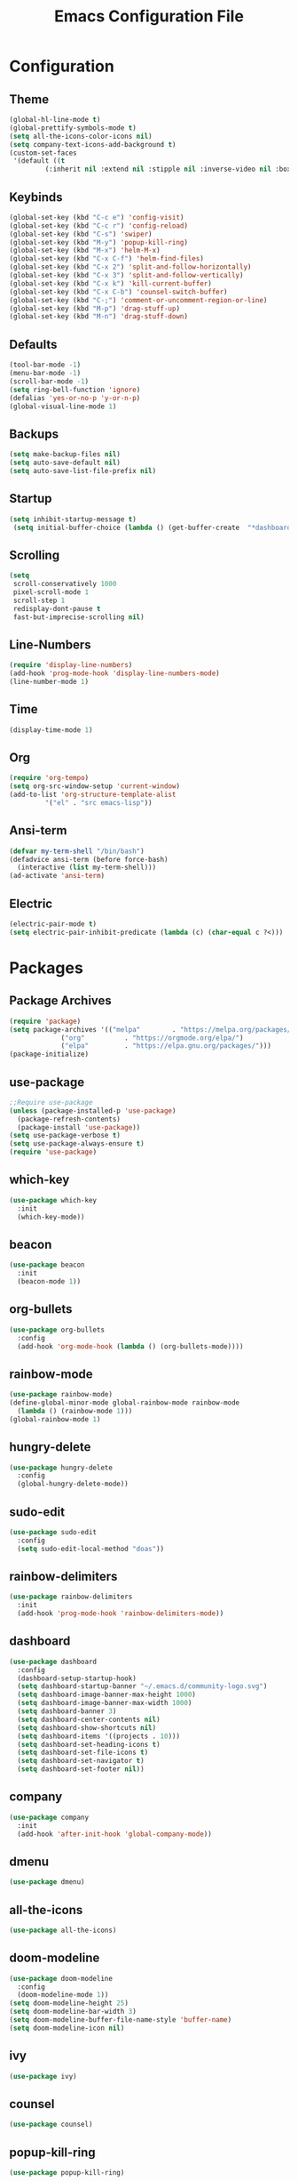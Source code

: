 #+title: Emacs Configuration File
* Configuration
** Theme
   #+begin_src emacs-lisp
  (global-hl-line-mode t)
  (global-prettify-symbols-mode t)
  (setq all-the-icons-color-icons nil)
  (setq company-text-icons-add-background t)
  (custom-set-faces
   '(default ((t
	       (:inherit nil :extend nil :stipple nil :inverse-video nil :box nil :strike-through nil :overline nil :underline nil :slant normal :weight normal :height 173 :width normal :foundry "MONO" :family "Cousine Nerd Font")))))
   #+end_src
** Keybinds
   #+begin_src emacs-lisp
  (global-set-key (kbd "C-c e") 'config-visit)
  (global-set-key (kbd "C-c r") 'config-reload)
  (global-set-key (kbd "C-s") 'swiper)
  (global-set-key (kbd "M-y") 'popup-kill-ring)
  (global-set-key (kbd "M-x") 'helm-M-x)
  (global-set-key (kbd "C-x C-f") 'helm-find-files)
  (global-set-key (kbd "C-x 2") 'split-and-follow-horizontally)
  (global-set-key (kbd "C-x 3") 'split-and-follow-vertically)
  (global-set-key (kbd "C-x k") 'kill-current-buffer)
  (global-set-key (kbd "C-x C-b") 'counsel-switch-buffer)
  (global-set-key (kbd "C-;") 'comment-or-uncomment-region-or-line)
  (global-set-key (kbd "M-p") 'drag-stuff-up)
  (global-set-key (kbd "M-n") 'drag-stuff-down)
   #+end_src
** Defaults
   #+begin_src emacs-lisp
  (tool-bar-mode -1)
  (menu-bar-mode -1)
  (scroll-bar-mode -1)
  (setq ring-bell-function 'ignore)
  (defalias 'yes-or-no-p 'y-or-n-p)
  (global-visual-line-mode 1)
   #+end_src
** Backups
   #+begin_src emacs-lisp
  (setq make-backup-files nil)
  (setq auto-save-default nil)
  (setq auto-save-list-file-prefix nil)
   #+end_src
** Startup
   #+begin_src emacs-lisp
  (setq inhibit-startup-message t)
   (setq initial-buffer-choice (lambda () (get-buffer-create  "*dashboard*")))
   #+end_src
** Scrolling
   #+begin_src emacs-lisp
  (setq
   scroll-conservatively 1000
   pixel-scroll-mode 1
   scroll-step 1
   redisplay-dont-pause t
   fast-but-imprecise-scrolling nil)
   #+end_src  
** Line-Numbers
   #+begin_src emacs-lisp
  (require 'display-line-numbers)
  (add-hook 'prog-mode-hook 'display-line-numbers-mode)
  (line-number-mode 1)
   #+end_src
** Time
   #+begin_src emacs-lisp
  (display-time-mode 1)
   #+end_src
** Org
   #+begin_src emacs-lisp
  (require 'org-tempo)
  (setq org-src-window-setup 'current-window)
  (add-to-list 'org-structure-template-alist
	       '("el" . "src emacs-lisp"))
   #+end_src
** Ansi-term
   #+begin_src emacs-lisp
  (defvar my-term-shell "/bin/bash")
  (defadvice ansi-term (before force-bash)
    (interactive (list my-term-shell)))
  (ad-activate 'ansi-term)
   #+end_src
** Electric
   #+begin_src emacs-lisp
  (electric-pair-mode t)
  (setq electric-pair-inhibit-predicate (lambda (c) (char-equal c ?<)))
   #+end_src
* Packages
** Package Archives
   #+BEGIN_SRC emacs-lisp
     (require 'package)
     (setq package-archives '(("melpa"        . "https://melpa.org/packages/")
			      ("org"          . "https://orgmode.org/elpa/")
			      ("elpa"         . "https://elpa.gnu.org/packages/")))
     (package-initialize)
   #+END_SRC
** use-package
   #+BEGIN_SRC emacs-lisp
  ;;Require use-package
  (unless (package-installed-p 'use-package)
    (package-refresh-contents)
    (package-install 'use-package))
  (setq use-package-verbose t)
  (setq use-package-always-ensure t)
  (require 'use-package)
   #+END_SRC

** which-key
   #+begin_src emacs-lisp
  (use-package which-key
    :init
    (which-key-mode))
   #+end_src
** beacon
   #+begin_src emacs-lisp
  (use-package beacon
    :init
    (beacon-mode 1))
   #+end_src
** org-bullets
   #+begin_src emacs-lisp
  (use-package org-bullets
    :config
    (add-hook 'org-mode-hook (lambda () (org-bullets-mode))))
   #+end_src
** rainbow-mode
   #+begin_src emacs-lisp
  (use-package rainbow-mode)
  (define-global-minor-mode global-rainbow-mode rainbow-mode
    (lambda () (rainbow-mode 1)))
  (global-rainbow-mode 1)
   #+end_src
** hungry-delete
   #+begin_src emacs-lisp
  (use-package hungry-delete
    :config
    (global-hungry-delete-mode))
   #+end_src
** sudo-edit
   #+begin_src emacs-lisp
  (use-package sudo-edit
    :config
    (setq sudo-edit-local-method "doas"))
   #+end_src
** rainbow-delimiters
   #+begin_src emacs-lisp
  (use-package rainbow-delimiters
    :init
    (add-hook 'prog-mode-hook 'rainbow-delimiters-mode))
   #+end_src
** dashboard
   #+begin_src emacs-lisp
  (use-package dashboard
    :config
    (dashboard-setup-startup-hook)
    (setq dashboard-startup-banner "~/.emacs.d/community-logo.svg")
    (setq dashboard-image-banner-max-height 1000)
    (setq dashboard-image-banner-max-width 1000)
    (setq dashboard-banner 3)
    (setq dashboard-center-contents nil)
    (setq dashboard-show-shortcuts nil)
    (setq dashboard-items '((projects . 10)))
    (setq dashboard-set-heading-icons t)
    (setq dashboard-set-file-icons t)
    (setq dashboard-set-navigator t)
    (setq dashboard-set-footer nil))
   #+end_src
** company
   #+begin_src emacs-lisp
  (use-package company
    :init
    (add-hook 'after-init-hook 'global-company-mode))
   #+end_src
** dmenu
   #+begin_src emacs-lisp
  (use-package dmenu)
   #+end_src
** COMMENT exwm
   #+begin_src emacs-lisp
  ;; (use-package exwm
  ;;   :config
  ;;   (require 'exwm-config)
  ;;   (exwm-config-default))
  ;; (require 'exwm-systemtray)
  ;; (exwm-systemtray-enable)
  ;; (exwm-config-ido)
  ;; (add-hook 'exwm-update-class-hook
  ;; 	  (lambda ()
  ;; 	    (exwm-workspace-rename-buffer exwm-class-name)))
   #+end_src
** all-the-icons
   #+begin_src emacs-lisp
  (use-package all-the-icons)
   #+end_src
** doom-modeline
   #+begin_src emacs-lisp
  (use-package doom-modeline
    :config
    (doom-modeline-mode 1))
  (setq doom-modeline-height 25)
  (setq doom-modeline-bar-width 3)
  (setq doom-modeline-buffer-file-name-style 'buffer-name)
  (setq doom-modeline-icon nil)
   #+end_src
** ivy
   #+begin_src emacs-lisp
  (use-package ivy)
   #+end_src
** counsel
   #+begin_src emacs-lisp
  (use-package counsel)
   #+end_src
** popup-kill-ring
   #+begin_src emacs-lisp
  (use-package popup-kill-ring)
   #+end_src
** helm
   #+begin_src emacs-lisp
  (use-package helm
    :config
    (define-key helm-map (kbd "TAB") 'helm-execute-persistent-action)
    (define-key helm-map (kbd "<tab>") 'helm-execute-persistent-action)
    (define-key helm-map (kbd "C-z") 'helm-select-action))
    (setq helm-find-files-doc-header nil)
   #+end_src
** helm-icons
   #+begin_src emacs-lisp
  (use-package helm-icons
    :config
    (setq helm-icons-provider 'all-the-icons)
    (helm-icons-enable))
   #+end_src
** writeroom-mode
   #+begin_src emacs-lisp
  (use-package writeroom-mode)
   #+end_src
** autothemer
   #+begin_src emacs-lisp
  (use-package autothemer)
   #+end_src
** treemacs
   #+begin_src emacs-lisp
  (use-package treemacs
    :config
    (treemacs-hide-gitignored-files-mode t)
    (setq treemacs-width-is-initially-locked nil))
  (with-eval-after-load 'treemacs

    (defun treemacs-ignore-example (filename absolute-path)
      (or (string-equal filename "foo")
	  (string-suffix-p ".class" absolute-path)))
  
    (add-to-list 'treemacs-ignored-file-predicates #'treemacs-ignore-example))
   #+end_src
** treemacs-all-the-icons
   #+begin_src emacs-lisp
  (use-package treemacs-all-the-icons
    :config
    (treemacs-load-theme "all-the-icons"))
   #+end_src
** zoom
   #+begin_src emacs-lisp
  (use-package zoom)
   #+end_src
** drag-stuff
   #+begin_src emacs-lisp
  (use-package drag-stuff
    :config
    (drag-stuff-global-mode 1))
   #+end_src
** yafolding
   #+begin_src emacs-lisp
  (use-package yafolding
    :config
    (add-hook 'prog-mode-hook
	      (lambda () (yafolding-mode))))
   #+end_src
** highlight-indent-guides
   #+begin_src emacs-lisp
  (use-package highlight-indent-guides
    :config
    (add-hook 'prog-mode-hook 'highlight-indent-guides-mode)
    (setq highlight-indent-guides-method 'character))
   #+end_src
* Functions
** config-visit
   #+begin_src emacs-lisp
  (defun config-visit ()
    (interactive)
    (find-file "~/.emacs.d/config.org"))
   #+end_src
** config-reload
   #+begin_src emacs-lisp
  (defun config-reload ()
    (interactive)
    (org-babel-load-file (expand-file-name "~/.emacs.d/config.org")))
   #+end_src
** split-and-follow-horizontally
   #+begin_src emacs-lisp
  (defun split-and-follow-horizontally ()
    (interactive)
    (split-window-below)
    (balance-windows)
    (other-window 1))
   #+end_src
** split-and-follow-vertically
   #+begin_src emacs-lisp
  (defun split-and-follow-vertically ()
    (interactive)
    (split-window-right)
    (balance-windows)
    (other-window 1))
   #+end_src

** kill-current-buffer
   #+begin_src emacs-lisp
  (defun kill-current-buffer ()
    (interactive)
    (kill-buffer (current-buffer)))
   #+end_src

** comment-or-uncomment-region-or-line
   #+begin_src emacs-lisp
  (defun comment-or-uncomment-region-or-line ()
      (interactive)
      (let (beg end)
	  (if (region-active-p)
	      (setq beg (region-beginning) end (region-end))
	      (setq beg (line-beginning-position) end (line-end-position)))
	  (comment-or-uncomment-region beg end)))
   #+end_src
* C++ Development
** lsp-mode
   #+begin_src emacs-lisp
     (use-package lsp-mode
       :hook ((c-mode . lsp)
	      (c++-mode . lsp)
	      (lsp-mode . lsp-enable-which-key-integration))
       :commands lsp
       :config
       (setq lsp-keymap-prefix "C-c l")
       (define-key lsp-mode-map (kbd "C-c l") lsp-command-map)
       (setq lsp-file-watch-threshold 15000))
   #+end_src
** lsp-ui
   #+begin_src emacs-lisp
     (use-package lsp-ui
       :commands (lsp-ui-mode)
       :config
       (setq lsp-ui-doc-enable nil)
       (setq lsp-ui-doc-delay 0.5)
       (define-key lsp-ui-mode-map [remap xref-find-definitions] #'lsp-ui-peek-find-definitions)
       (define-key lsp-ui-mode-map [remap xref-find-references] #'lsp-ui-peek-find-references)
       )
   #+end_src
** lsp-ivy
   #+begin_src emacs-lisp
     (use-package lsp-ivy
       :commands lsp-ivy-workspace-symbol)
   #+end_src
** lsp-treemacs
   #+begin_src emacs-lisp
     (use-package lsp-treemacs
       :commands lsp-treemacs-errors-list)
   #+end_src
** company
   #+begin_src emacs-lisp
     (use-package company
       :bind ("M-/" . company-complete-common-or-cycle) ;; overwritten by flyspell
       :init (add-hook 'after-init-hook 'global-company-mode)
       :config
       (setq company-show-numbers            t
	     company-minimum-prefix-length   1
	     company-idle-delay              0.5
	     company-backends
	     '((company-files
		company-keywords
		company-capf
		company-yasnippet)
	       (company-abbrev company-dabbrev))))
   #+end_src
** company-box
   #+begin_src emacs-lisp
     (use-package company-box
       :after company
       :hook (company-mode . company-box-mode))
   #+end_src
** flycheck
   #+begin_src emacs-lisp
     (use-package flycheck
       :init (global-flycheck-mode)
       :config
       (setq flycheck-display-errors-function
	     #'flycheck-display-error-messages-error-list)
       (setq flycheck-indication-mode nil))
   #+end_src
** flycheck-pos-tip
   #+begin_src emacs-lisp
     (use-package flycheck-pos-tip
       :after flycheck
       :config
       (flycheck-pos-tip-mode))
   #+end_src
** ccls
   #+begin_src emacs-lisp
     (use-package ccls
       :config
       (setq ccls-executable "/usr/bin/ccls")
     )
   #+end_src
** srefactor
   #+begin_src emacs-lisp
     (use-package srefactor
       :config
       (semantic-mode 1)
       (define-key c-mode-map (kbd "M-RET") 'srefactor-refactor-at-point)
       (define-key c++-mode-map (kbd "M-RET") 'srefactor-refactor-at-point)
       )
   #+end_src
** projectile
   #+begin_src emacs-lisp
     (use-package projectile
       :config
       (define-key projectile-mode-map (kbd "C-c p") 'projectile-command-map))
   #+end_src
